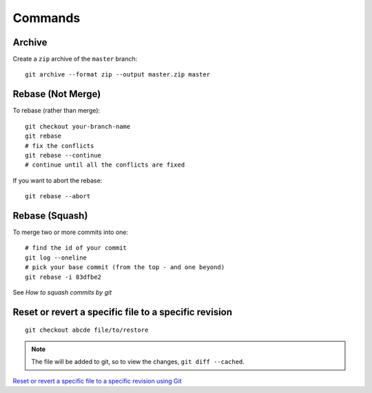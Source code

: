 Commands
********

.. highlight:: bash

Archive
=======

Create a ``zip`` archive of the ``master`` branch::

  git archive --format zip --output master.zip master

Rebase (Not Merge)
==================

To rebase (rather than merge)::

  git checkout your-branch-name
  git rebase
  # fix the conflicts
  git rebase --continue
  # continue until all the conflicts are fixed

If you want to abort the rebase::

  git rebase --abort

Rebase (Squash)
===============

To merge two or more commits into one::

  # find the id of your commit
  git log --oneline
  # pick your base commit (from the top - and one beyond)
  git rebase -i 83dfbe2

See `How to squash commits by git`

Reset or revert a specific file to a specific revision
======================================================

::

  git checkout abcde file/to/restore

.. note:: The file will be added to git, so to view the changes,
          ``git diff --cached``.

`Reset or revert a specific file to a specific revision using Git`_


.. _`How to squash commits by git`: https://asciinema.org/a/11269
.. _`Reset or revert a specific file to a specific revision using Git`: http://stackoverflow.com/questions/215718/reset-or-revert-a-specific-file-to-a-specific-revision-using-git
